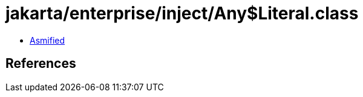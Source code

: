 = jakarta/enterprise/inject/Any$Literal.class

 - link:Any$Literal-asmified.java[Asmified]

== References

